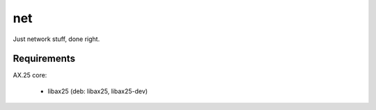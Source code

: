 =====
 net
=====

Just network stuff, done right.


Requirements
============

AX.25 core:

 * libax25 (deb: libax25, libax25-dev)

